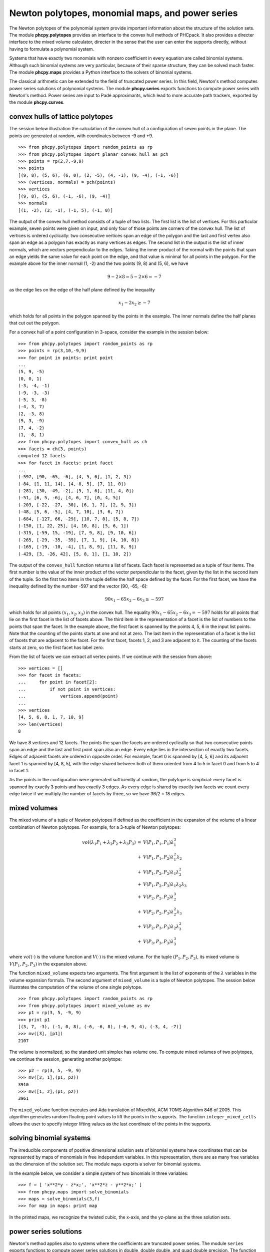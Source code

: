 Newton polytopes, monomial maps, and power series
=================================================

The Newton polytopes of the polynomial system provide important
information about the structure of the solution sets.
The module **phcpy.polytopes** provides an interface to the convex hull
methods of PHCpack.  It also provides a directer interface to the
mixed volume calculator, directer in the sense that the user can enter
the supports directly, without having to formulate a polynomial system.

Systems that have exactly two monomials with nonzero coefficient
in every equation are called binomial systems.
Although such binomial systems are very particular,
because of their sparse structure, they can be solved much faster.
The module **phcpy.maps** provides a Python interface to the
solvers of binomial systems.

The classical arithmetic can be extended to the field of truncated
power series.  In this field, Newton's method computes power series
solutions of polynomial systems.
The module **phcpy.series** exports functions to compute power series
with Newton's method.  
Power series are input to Padé approximants,
which lead to more accurate path trackers,
exported by the module **phcpy.curves**.

convex hulls of lattice polytopes
---------------------------------

The session below illustration the calculation of the convex hull
of a configuration of seven points in the plane.
The points are generated at random, with coordinates between -9 and +9.

::

   >>> from phcpy.polytopes import random_points as rp
   >>> from phcpy.polytopes import planar_convex_hull as pch
   >>> points = rp(2,7,-9,9)
   >>> points
   [(9, 8), (5, 6), (6, 0), (2, -5), (4, -1), (9, -4), (-1, -6)]
   >>> (vertices, normals) = pch(points)
   >>> vertices
   [(9, 8), (5, 6), (-1, -6), (9, -4)]
   >>> normals
   [(1, -2), (2, -1), (-1, 5), (-1, 0)]

The output of the convex hull method consists of a tuple of two lists.
The first list is the list of vertices.  For this particular example,
seven points were given on input, and only four of those points are 
corners of the convex hull.  The list of vertices is ordered cyclically:
two consecutive vertices span an edge of the polygon and the last and
first vertex also span an edge as a polygon has exactly as many vertices
as edges.  The second list in the output is the list of inner normals,
which are vectors perpendicular to the edges.  
Taking the inner product of the normal with the points that span an edge
yields the same value for each point on the edge, and that value is minimal
for all points in the polygon.  For the example above 
for the inner normal (1, -2) and the two points (9, 8) and (5, 6),
we have

.. math::

    9 - 2 \times 8 = 5 - 2 \times 6 = -7 

as the edge lies on the edge of the half plane defined by
the inequality

.. math::

    x_1 - 2 x_2 \geq -7

which holds for all points in the polygon spanned by the points
in the example.  The inner normals define the half planes that cut
out the polygon.

For a convex hull of a point configuration in 3-space, 
consider the example in the session below:

::

   >>> from phcpy.polytopes import random_points as rp
   >>> points = rp(3,10,-9,9)
   >>> for point in points: print point
   ... 
   (5, 9, -5)
   (0, 0, 1)
   (-3, -4, -1)
   (-9, -3, -3)
   (-5, 3, -8)
   (-4, 3, 7)
   (2, -3, 8)
   (9, 3, -9)
   (7, 4, -2)
   (1, -8, 1)
   >>> from phcpy.polytopes import convex_hull as ch
   >>> facets = ch(3, points)
   computed 12 facets
   >>> for facet in facets: print facet
   ... 
   (-597, [90, -65, -6], [4, 5, 6], [1, 2, 3])
   (-84, [1, 11, 14], [4, 8, 5], [7, 11, 0])
   (-281, [30, -49, -2], [5, 1, 6], [11, 4, 0])
   (-51, [6, 5, -6], [4, 6, 7], [0, 4, 5])
   (-203, [-22, -27, -30], [6, 1, 7], [2, 9, 3])
   (-48, [5, 6, -5], [4, 7, 10], [3, 6, 7])
   (-684, [-127, 66, -29], [10, 7, 8], [5, 8, 7])
   (-150, [1, 22, 25], [4, 10, 8], [5, 6, 1])
   (-315, [-59, 15, -19], [7, 9, 8], [9, 10, 6])
   (-265, [-29, -35, -39], [7, 1, 9], [4, 10, 8])
   (-165, [-19, -10, -4], [1, 8, 9], [11, 8, 9])
   (-429, [3, -26, 42], [5, 8, 1], [1, 10, 2])

The output of the ``convex_hull`` function returns a list of facets.
Each facet is represented as a tuple of four items.
The first number is the value of the inner product of the vector
perpendicular to the facet, given by the list in the second item
of the tuple.  So the first two items in the tuple define the
half space defined by the facet.  For the first facet, we have
the inequality defined by the number -597 and the vector [90, -65, -6]:

.. math::

   90 x_1 - 65 x_2 - 6 x_3 \geq -597

which holds for all points \ :math:`(x_1, x_2, x_3)` in the convex hull.  
The equality \ :math:`90 x_1 - 65 x_2 - 6 x_3 = -597` holds
for all points that lie on the first facet in the list of facets above.
The third item in the representation of a facet is the list of numbers
to the points that span the facet.  In the example above, the first
facet is spanned by the points 4, 5, 6 in the input list points.
Note that the counting of the points starts at one and not at zero.
The last item in the representation of a facet is the list of 
facets that are adjacent to the facet.  For the first facet,
facets 1, 2, and 3 are adjacent to it.  The counting of the facets
starts at zero, so the first facet has label zero.

From the list of facets we can extract all vertex points.
If we continue with the session from above:

::

   >>> vertices = []
   >>> for facet in facets:
   ...     for point in facet[2]:
   ...         if not point in vertices:
   ...             vertices.append(point)
   ... 
   >>> vertices
   [4, 5, 6, 8, 1, 7, 10, 9]
   >>> len(vertices)
   8

We have 8 vertices and 12 facets.  The points the span the facets are
ordered cyclically so that two consecutive points span an edge and the
last and first point span also an edge.  Every edge lies in the intersection
of exactly two facets.  Edges of adjacent facets are ordered in opposite
order.  For example, facet 0 is spanned by [4, 5, 6] and its adjacent
facet 1 is spanned by [4, 8, 5], with the edge shared between both of
them oriented from 4 to 5 in facet 0 and from 5 to 4 in facet 1.

As the points in the configuration were generated sufficiently at
random, the polytope is simplicial: every facet is spanned by exactly
3 points and has exactly 3 edges.  As every edge is shared by exactly
two facets we count every edge twice if we multiply the number of facets
by three, so we have 36/2 = 18 edges.

mixed volumes
-------------

The mixed volume of a tuple of Newton polytopes
if defined as the coefficient in the expansion of the volume
of a linear combination of Newton polytopes.
For example, for a 3-tuple of Newton polytopes:

.. math::

    \begin{array}{rcl}
      vol(\lambda_1 P_1 + \lambda_2 P_2 + \lambda_3 P_3)  
      & = & V(P_1, P_1, P_1) \lambda_1^3 \\
      & + & V(P_1, P_1, P_2) \lambda_1^2 \lambda_2 \\
      & + & V(P_1, P_2, P_2) \lambda_1 \lambda_2^2 \\
      & + & V(P_1, P_2, P_3) \lambda_1 \lambda_2 \lambda_3 \\
      & + & V(P_2, P_2, P_2) \lambda_2^3 \\
      & + & V(P_2, P_2, P_3) \lambda_2^2 \lambda_3 \\
      & + & V(P_2, P_3, P_3) \lambda_2 \lambda_3^2 \\
      & + & V(P_3, P_3, P_3) \lambda_3^3
    \end{array}

where \ :math:`vol(\cdot)` is the volume function
and \ :math:`V(\cdot)` is the mixed volume.
For the tuple \ :math:`(P_1, P_2, P_3)`, its mixed volume
is \ :math:`V(P_1,P_2,P_3)` in the expansion above.

The function ``mixed_volume`` expects two arguments.
The first argument is the list of exponents of
the \ :math:`\lambda` variables in the volume expansion formula.
The second argument of ``mixed_volume`` is a tuple of Newton polytopes.
The session below illustrates the computation of the volume of one
single polytope.

::

   >>> from phcpy.polytopes import random_points as rp
   >>> from phcpy.polytopes import mixed_volume as mv
   >>> p1 = rp(3, 5, -9, 9)
   >>> print p1
   [(3, 7, -3), (-1, 0, 8), (-6, -6, 8), (-6, 9, 4), (-3, 4, -7)]
   >>> mv([3], [p1])
   2107

The volume is normalized, so the standard unit simplex has volume one.
To compute mixed volumes of two polytopes, we continue the session,
generating another polytope:

::

   >>> p2 = rp(3, 5, -9, 9)
   >>> mv([2, 1],(p1, p2))
   3910
   >>> mv([1, 2],(p1, p2))
   3961

The ``mixed_volume`` function executes and Ada translation of
MixedVol, ACM TOMS Algorithm 846 of 2005.
This algorithm generates random floating point values to lift the
points in the supports.  
The function ``integer_mixed_cells`` allows the user to specify integer 
lifting values as the last coordinate of the points in the supports.

solving binomial systems
------------------------

The irreducible components of
positive dimensional solution sets of binomial systems
have coordinates that can be represented by maps of monomials 
in free independent variables.  In this representation, there
are as many free variables as the dimension of the solution set.
The module ``maps`` exports a solver for binomial systems.

In the example below, we consider a simple system
of two binomials in three variables:

::

   >>> f = [ 'x**2*y - z*x;', 'x**2*z - y**2*x;' ]
   >>> from phcpy.maps import solve_binomials
   >>> maps = solve_binomials(3,f)
   >>> for map in maps: print map

In the printed maps, we recognize the twisted cubic,
the x-axis, and the yz-plane as the three solution sets.

power series solutions
----------------------

Newton's method applies also to systems where the coefficients are
truncated power series.
The module ``series`` exports functions to compute power series solutions
in double, double double, and quad double precision.
The function ``test()`` of the ``series`` module provides an example.

As example, we consider the Viviani curve and intersect the curve
with a moving plane.  The parameter ``s`` defines the movement of
the plane ``y = 0`` to the plane ``y = 1``, as in the setup below:

::

   >>> vivplane = ['(1-s)*y + s*(y-1);',
   ... 'x^2 + y^2 + z^2 - 4;',
   ... '(x-1)^2 + y^2 - 1;']
   >>> vivs0 = vivplane + ['s;']
   >>> from phcpy.solver import solve
   >>> sols = solve(vivs0, silent=True)
   >>> print sols[0]
   t :  1.00000000000000E+00   0.00000000000000E+00
   m : 1
   the solution for t :
    s :  0.00000000000000E+00   0.00000000000000E+00
    y :  0.00000000000000E+00   0.00000000000000E+00
    x :  0.00000000000000E+00   0.00000000000000E+00
    z :  2.00000000000000E+00   0.00000000000000E+00
   == err :  0.000E+00 = rco :  3.186E-01 = res :  0.000E+00 =
   >>> 

It is important that the parameter ``s`` is the first symbol
in the polynomials in the input (in the list ``vivplane`` above)
for Newton's method to compute series solutions.
In the session below, the output is formatted with continuation symbols.

::

   >>> from phcpy.series import standard_newton_series
   >>> sersols = standard_newton_series(vivplane, sols, verbose=False)
   >>> sersols[0]
   ['s;', '3.12500000000000E-02*s^8 + 6.25000000000000E-02*s^6 \
   + 1.25000000000000E-01*s^4 + 5.00000000000000E-01*s^2;', \
   ' - 2.07519531250000E-02*s^8 - 4.10156250000000E-02*s^6 \
   - 7.81250000000000E-02*s^4 - 2.50000000000000E-01*s^2 + 2;']
   >>>

Starting at the solution for ``s = 0``, the series solution
allows to predict the solution as the plane moves away from ``y = 0``
towards ``y = 1``.

approximating algebraic curves
------------------------------

Power series are the input to algorithms to construct rational
approximations, also called Padé approximants.

A session can start with the tuning of the homotopy
continuation parameters, as indicated below:

::

   >>> from phcpy.curves import tune_homotopy_continuation_parameters as tune
   >>> tune()
   Values of the HOMOTOPY CONTINUATION PARAMETERS :
    1. gamma : (-0.797398052335-0.603453681844j)
    2. degree of numerator of Pade approximant    : 4
    3. degree of denominator of Pade approximant  : 4
    4. maximum step size                          : 0.1
    5. minimum step size                          : 1e-06
    6. multiplication factor of the series step   : 0.5
    7. multiplication factor of the pole radius   : 0.5
    8. tolerance on the residual of the predictor : 0.001
    9. tolerance on the residual of the corrector : 1e-8
   10. tolerance on zero series coefficients      : 1e-12
   11. maximum number of corrector steps          : 4
   12. maximum steps on a path                    : 1000
   To change a value, give an index (0 to exit) : 0

The function ``tune()`` enters an interactive loop.
In this loop the user can alter all values for the twelve parameters.
In the session above, the user entered zero to exit the loop
without modifications to the default values of the parameters.
The parameters can be queried and altered separately with the
``get_`` and ``set_`` functions of the module curves.

To illustrate the application of the trackers,
we consider a small example of the Katsura family of systems.

::

   >>> from phcpy.families import katsura
   >>> k3 = katsura(3)
   >>> from phcpy.solver import total_degree_start_system as startsys
   >>> (k3q, k3qsols) = startsys(k3)
   >>> len(k3qsols)
   8

The total degree start system for this problem of three quadrics
has eight solutions.  With the target system in ``k3``, 
the start system in ``k3q``, and the start solutions in ``k3qsols``,
we can launch the path tracker in standard double precision as follows:

::

   >>> from phcpy.curves import standard_track as track
   >>> k3sols = track(k3, k3q, k3qsols, "/tmp/out", True)

The solutions at the end of the paths are assigned to ``k3sols``.
The output will be written to the file with name ``/tmp/out``
and the verbose flag is set to ``True``.
The verbose flag is optional.  If no output to file is needed,
then also the file name may be omitted.
If an emtpy string is given as the value for the file name
and ``True`` for the verbose option, then all extra output
is written to screen.

To print the last 40 lines of ``/tmp/out`` one can do the following:

::

   >>> file = open("/tmp/out")
   >>> lines = file.readlines()
   >>> for k in range(-40,0): print lines[k][:-1]

The module exports functions to run the path trackers step by step.
In each step, the user can retrieve the power series,
the Padé approximants, its poles, the step size and solution.

To test this step-by-step path tracking, do

::

   >>> from phcpy.curves import test_next_track as test
   >>> test()

The default precision is double, providing 'dd' or 'qd' to the argument
of ``test()`` sets the precision respectively to double double
and quad double.

